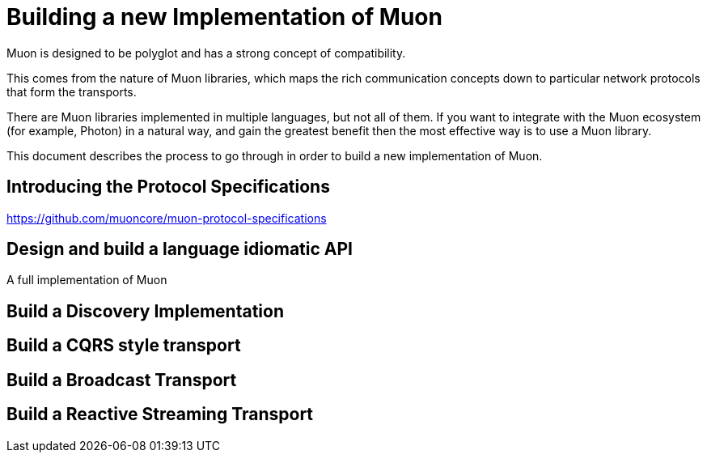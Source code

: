 # Building a new Implementation of Muon

Muon is designed to be polyglot and has a strong concept of compatibility.

This comes from the nature of Muon libraries, which maps the rich communication concepts down to particular network protocols that form the transports.

There are Muon libraries implemented in multiple languages, but not all of them. If you want to integrate with the Muon ecosystem (for example, Photon) in a natural way, and gain the greatest benefit then the most effective way is to use a Muon library.

This document describes the process to go through in order to build a new implementation of Muon.

## Introducing the Protocol Specifications

https://github.com/muoncore/muon-protocol-specifications



## Design and build a language idiomatic API

A full implementation of Muon


## Build a Discovery Implementation

## Build a CQRS style transport

## Build a Broadcast Transport

## Build a Reactive Streaming Transport



